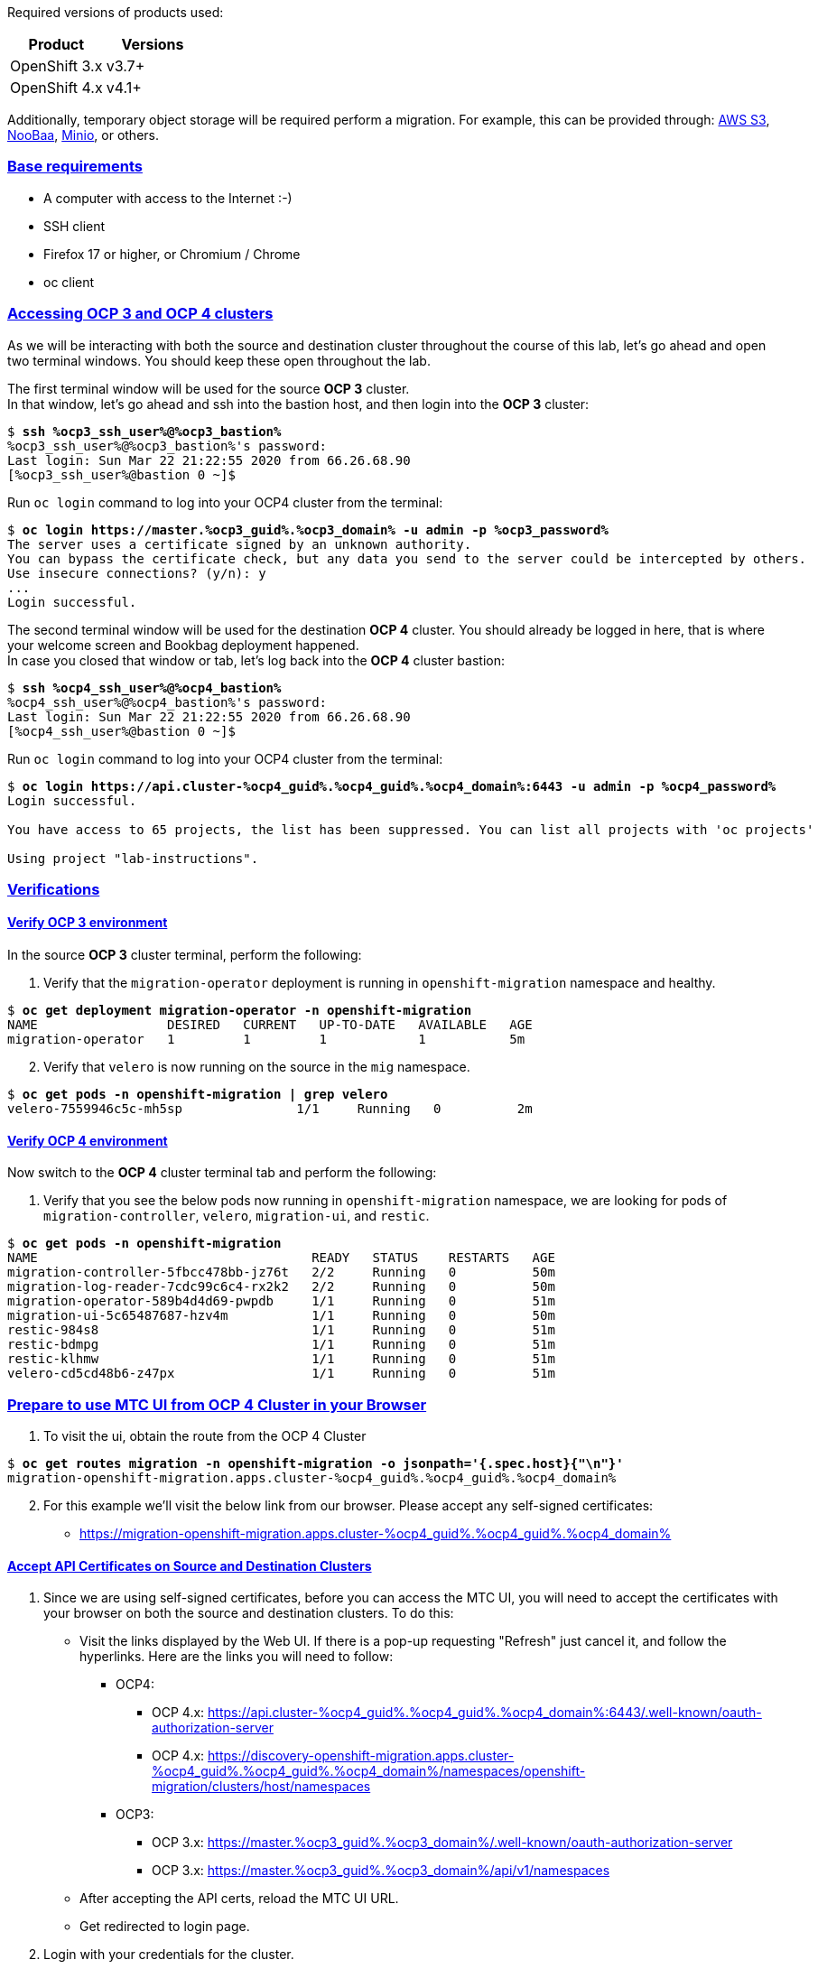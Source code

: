 :sectlinks:
:markup-in-source: verbatim,attributes,quotes
:OCP3_GUID: %ocp3_guid%
:OCP3_DOMAIN: %ocp3_domain%
:OCP3_SSH_USER: %ocp3_ssh_user%
:OCP3_PASSWORD: %ocp3_password%
:OCP4_GUID: %ocp4_guid%
:OCP4_DOMAIN: %ocp4_domain%
:OCP4_SSH_USER: %ocp4_ssh_user%
:OCP4_PASSWORD: %ocp4_password%
:OCP3_BASTION: %ocp3_bastion%
:OCP4_BASTION: %ocp4_bastion%


Required versions of products used:

[cols=",",options="header",]
|===
|Product |Versions
|OpenShift 3.x |v3.7+
|OpenShift 4.x |v4.1+
|===

Additionally, temporary object storage will be required perform a migration. For example, this can be provided through: https://aws.amazon.com/s3/[AWS S3], https://www.noobaa.io/[NooBaa], https://min.io/[Minio], or others.

=== Base requirements

* A computer with access to the Internet :-)
* SSH client
* Firefox 17 or higher, or Chromium / Chrome
* oc client

=== Accessing OCP 3 and OCP 4 clusters

As we will be interacting with both the source and destination cluster throughout the course of this lab, let’s go ahead and open two terminal windows.
You should keep these open throughout the lab.

The first terminal window will be used for the source *OCP 3* cluster. +
In that window, let's go ahead and ssh into the bastion host, and then login into the *OCP 3* cluster:

[source,bash,subs="{markup-in-source}"]
--------------------------------------------------------------------------------
$ **ssh {OCP3_SSH_USER}@{OCP3_BASTION}**
{OCP3_SSH_USER}@{OCP3_BASTION}'s password:
Last login: Sun Mar 22 21:22:55 2020 from 66.26.68.90
[{OCP3_SSH_USER}@bastion 0 ~]$
--------------------------------------------------------------------------------

Run `oc login` command to log into your OCP4 cluster from the terminal:

[source,bash,subs="{markup-in-source}"]
--------------------------------------------------------------------------------
$ **oc login https://master.{OCP3_GUID}.{OCP3_DOMAIN} -u admin -p {OCP3_PASSWORD}**
The server uses a certificate signed by an unknown authority.
You can bypass the certificate check, but any data you send to the server could be intercepted by others.
Use insecure connections? (y/n): y
...
Login successful.
--------------------------------------------------------------------------------

The second terminal window will be used for the destination *OCP 4* cluster. You should already be logged in here, that is where your welcome screen and Bookbag deployment happened. +
In case you closed that window or tab, let's log back into the *OCP 4* cluster bastion:

[source,subs="{markup-in-source}"]
--------------------------------------------------------------------------------
$ **ssh {OCP4_SSH_USER}@{OCP4_BASTION}**
{OCP4_SSH_USER}@{OCP4_BASTION}'s password:
Last login: Sun Mar 22 21:22:55 2020 from 66.26.68.90
[{OCP4_SSH_USER}@bastion 0 ~]$
--------------------------------------------------------------------------------

Run `oc login` command to log into your OCP4 cluster from the terminal:

[source,subs="{markup-in-source}"]
--------------------------------------------------------------------------------
$ **oc login https://api.cluster-{OCP4_GUID}.{OCP4_GUID}.{OCP4_DOMAIN}:6443 -u admin -p {OCP4_PASSWORD}**
Login successful.

You have access to 65 projects, the list has been suppressed. You can list all projects with 'oc projects'

Using project "lab-instructions".
--------------------------------------------------------------------------------

=== Verifications

==== Verify OCP 3 environment

In the source *OCP 3* cluster terminal, perform the following:

. Verify that the `migration-operator` deployment is running in `openshift-migration` namespace and healthy.

[source,subs="{markup-in-source}"]
--------------------------------------------------------------------------------
$ **oc get deployment migration-operator -n openshift-migration**
NAME                 DESIRED   CURRENT   UP-TO-DATE   AVAILABLE   AGE
migration-operator   1         1         1            1           5m
--------------------------------------------------------------------------------

[start=2]
. Verify that `velero` is now running on the source in the `mig` namespace.

[source,subs="{markup-in-source}"]
--------------------------------------------------------------------------------
$ **oc get pods -n openshift-migration | grep velero**
velero-7559946c5c-mh5sp               1/1     Running   0          2m
--------------------------------------------------------------------------------

==== Verify OCP 4 environment

Now switch to the *OCP 4* cluster terminal tab and perform the following:

. Verify that you see the below pods now running in `openshift-migration` namespace, we are looking for pods of `migration-controller`, `velero`, `migration-ui`, and `restic`.

[source,subs="{markup-in-source}"]
--------------------------------------------------------------------------------
$ **oc get pods -n openshift-migration**
NAME                                    READY   STATUS    RESTARTS   AGE
migration-controller-5fbcc478bb-jz76t   2/2     Running   0          50m
migration-log-reader-7cdc99c6c4-rx2k2   2/2     Running   0          50m
migration-operator-589b4d4d69-pwpdb     1/1     Running   0          51m
migration-ui-5c65487687-hzv4m           1/1     Running   0          50m
restic-984s8                            1/1     Running   0          51m
restic-bdmpg                            1/1     Running   0          51m
restic-klhmw                            1/1     Running   0          51m
velero-cd5cd48b6-z47px                  1/1     Running   0          51m
--------------------------------------------------------------------------------

=== Prepare to use MTC UI from OCP 4 Cluster in your Browser

. To visit the ui, obtain the route from the OCP 4 Cluster

[source,subs="{markup-in-source}"]
--------------------------------------------------------------------------------
$ **oc get routes migration -n openshift-migration -o jsonpath='{.spec.host}{"\n"}'**
migration-openshift-migration.apps.cluster-{OCP4_GUID}.{OCP4_GUID}.{OCP4_DOMAIN}
--------------------------------------------------------------------------------

[start=2]
. For this example we’ll visit the below link from our browser. Please accept any self-signed certificates:

* https://migration-openshift-migration.apps.cluster-{OCP4_GUID}.{OCP4_GUID}.{OCP4_DOMAIN}

==== Accept API Certificates on Source and Destination Clusters

. Since we are using self-signed certificates, before you can access the MTC UI, you will need to accept the certificates with your browser on both the source and destination clusters. To do this:

* Visit the links displayed by the Web UI. If there is a pop-up requesting "Refresh" just cancel it, and follow the hyperlinks. Here are the links you will need to follow:
** OCP4:
*** OCP 4.x: https://api.cluster-{OCP4_GUID}.{OCP4_GUID}.{OCP4_DOMAIN}:6443/.well-known/oauth-authorization-server
*** OCP 4.x: https://discovery-openshift-migration.apps.cluster-{OCP4_GUID}.{OCP4_GUID}.{OCP4_DOMAIN}/namespaces/openshift-migration/clusters/host/namespaces 
** OCP3:
*** OCP 3.x: https://master.{OCP3_GUID}.{OCP3_DOMAIN}/.well-known/oauth-authorization-server
*** OCP 3.x: https://master.{OCP3_GUID}.{OCP3_DOMAIN}/api/v1/namespaces
* After accepting the API certs, reload the MTC UI URL.
* Get redirected to login page.

[start=2]
. Login with your credentials for the cluster.

* Username: admin
* Password: `{OCP4_PASSWORD}`

image:screenshots/lab2/mtcUI.png[MTC UI]

=== Object Storage Setup

MTC leverages object storage as a temporary scratch space when performing migrations. This storage can be any object storage that presents an `S3 like` interface.

For the purposes of this lab, we have already deployed OCS MCG (Noobaa) on the OCP 4 cluster, created a bucket, and configured it for use with MTC.

[arabic]
. You can see this by clicking the `Replication repositories` tab in the left-hand navigation from the MTC UI dashboard.

image:screenshots/lab2/mtc-replication-repository.png[MTC Replication Repository]

[arabic, start=2]
. Additionally, you can query the bucket and service route in OCP4 terminal as seen below:

[source,subs="{markup-in-source}"]
--------------------------------------------------------------------------------
$ **oc get ObjectBucketClaim -n openshift-storage**
NAME         STORAGE-CLASS                 PHASE   AGE
migstorage   openshift-storage.noobaa.io   Bound   116
...
$ **oc get service s3 -n openshift-storage**
NAME   TYPE           CLUSTER-IP       EXTERNAL-IP                                                               PORT(S)                      AGE
s3     LoadBalancer   172.30.209.151   ab6e67b04f2fc4ad1bb126ad89db0962-1796725410.us-east-1.elb.amazonaws.com   80:32124/TCP,443:32154/TCP   116m
--------------------------------------------------------------------------------

[arabic, start=3]
. You can also access the Noobaa Mgmt console. When you visit the Web UI it will ask you to accept self-signed certificates.

[source,subs="{markup-in-source}"]
--------------------------------------------------------------------------------
$ **oc get routes noobaa-mgmt -n openshift-storage -o jsonpath='{.spec.host}{"\n"}'**
noobaa-mgmt-openshift-storage.apps.cluster-{OCP4_GUID}.{OCP4_GUID}.{OCP4_DOMAIN}
--------------------------------------------------------------------------------

After giving your credentials, NooBaa service account will ask for permission to access your admin account.
You need to allow this access to proceed. After that you will be presented with the NooBaa management overview:

image:screenshots/lab2/noobaa-mgmt.png[Noobaa Mgmt]

Let’s now take a closer look at the Migration Toolkit for Containers (MTC).
